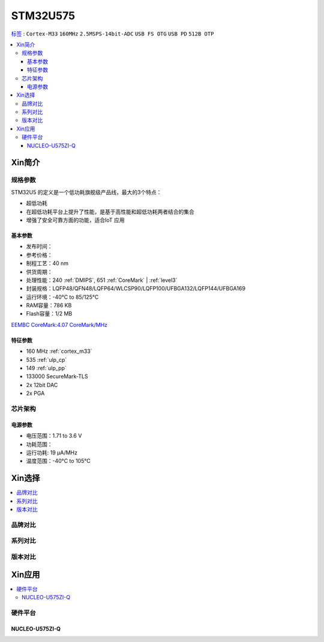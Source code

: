 
.. _stm32u575:

STM32U575
===============

`标签 <https://github.com/SoCXin/STM32U575>`_ : ``Cortex-M33`` ``160MHz`` ``2.5MSPS-14bit-ADC`` ``USB FS OTG`` ``USB PD`` ``512B OTP``


.. contents::
    :local:

Xin简介
-----------

.. image:: ./images/STM32U575.jpg
    :target: https://www.st.com/content/st_com/zh/products/microcontrollers-microprocessors/stm32-32-bit-arm-cortex-mcus/stm32-ultra-low-power-mcus/stm32u5-series/stm32u575-585/stm32u575cg.html


规格参数
~~~~~~~~~~~

STM32U5 的定义是一个低功耗旗舰级产品线，最大的3个特点：

* 超低功耗
* 在超低功耗平台上提升了性能，是基于高性能和超低功耗两者结合的集合
* 增强了安全可靠方面的功能，适合IoT 应用


基本参数
^^^^^^^^^^^

* 发布时间：
* 参考价格：
* 制程工艺：40 nm
* 供货周期：
* 处理性能：240 :ref:`DMIPS`, 651 :ref:`CoreMark` | :ref:`level3`
* 封装规格：LQFP48/QFN48/LQFP64/WLCSP90/LQFP100/UFBGA132/LQFP144/UFBGA169
* 运行环境：-40°C to 85/125°C
* RAM容量：786 KB
* Flash容量：1/2 MB

`EEMBC CoreMark:4.07 CoreMark/MHz <https://www.eembc.org/viewer/?benchmark_seq=13317>`_


特征参数
^^^^^^^^^^^

* 160 MHz :ref:`cortex_m33`
* 535 :ref:`ulp_cp`
* 149 :ref:`ulp_pp`
* 133000 SecureMark-TLS
* 2x 12bit DAC
* 2x PGA

芯片架构
~~~~~~~~~~~

.. image:: images/STM32U575s.png
    :target: https://www.st.com/content/st_com/zh/products/microcontrollers-microprocessors/stm32-32-bit-arm-cortex-mcus/stm32-ultra-low-power-mcus/stm32u5-series/stm32u575-585/stm32u575cg.html


电源参数
^^^^^^^^^^^

* 电压范围：1.71 to 3.6 V
* 功耗范围：
* 运行功耗: 19 µA/MHz
* 温度范围：-40°C to 105°C


.. image:: ./images/STM32U575Pwr.png
    :target: https://www.st.com/zh/microcontrollers-microprocessors/stm32u5-series.html



Xin选择
-----------

.. contents::
    :local:


品牌对比
~~~~~~~~~

系列对比
~~~~~~~~~

.. image:: ./images/stm32u5_series.jpg
    :target: https://www.st.com/zh/microcontrollers-microprocessors/stm32u5-series.html


版本对比
~~~~~~~~~


Xin应用
-----------

.. contents::
    :local:

硬件平台
~~~~~~~~~~~~~

NUCLEO-U575ZI-Q
^^^^^^^^^^^^^^^^^^

.. image:: ./images/B_STM32U575.png
    :target: https://item.taobao.com/item.htm?spm=a1z0d.6639537.1997196601.310.4dd27484uTziYx&id=659070612428

